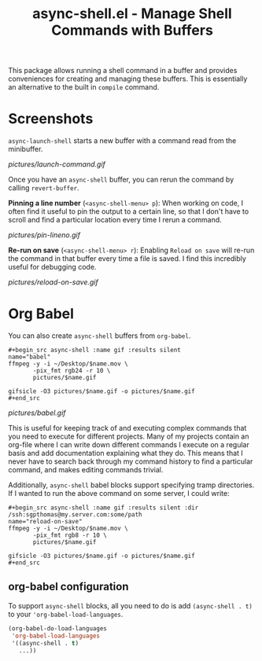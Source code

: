 #+title: async-shell.el - Manage Shell Commands with Buffers

This package allows running a shell command in a buffer and provides conveniences for creating and managing these buffers. This is essentially an alternative to the built in =compile= command.

* Screenshots

=async-launch-shell= starts a new buffer with a command read from the minibuffer.

[[pictures/launch-command.gif]]

Once you have an =async-shell= buffer, you can rerun the command by calling =revert-buffer=.

 *Pinning a line number* (=<async-shell-menu> p=): When working on code, I often find it useful to pin the output to a certain line, so that I don't have to scroll and find a particular location every time I rerun a command.

[[pictures/pin-lineno.gif]]

*Re-run on save* (=<async-shell-menu> r=): Enabling =Reload on save= will re-run the command in that buffer every time a file is saved. I find this incredibly useful for debugging code.

[[pictures/reload-on-save.gif]]

* Org Babel

You can also create =async-shell= buffers from =org-babel=.

#+begin_src shell :name gif :results silent
,#+begin_src async-shell :name gif :results silent
name="babel"
ffmpeg -y -i ~/Desktop/$name.mov \
       -pix_fmt rgb24 -r 10 \
       pictures/$name.gif

gifsicle -O3 pictures/$name.gif -o pictures/$name.gif
,#+end_src
#+end_src

[[pictures/babel.gif]]

This is useful for keeping track of and executing complex commands that you need to execute for different projects. Many of my projects contain an org-file where I can write down different commands I execute on a regular basis and add documentation explaining what they do. This means that I never have to search back through my command history to find a particular command, and makes editing commands trivial.

Additionally, =async-shell= babel blocks support specifying tramp directories. If I wanted to run the above command on some server, I could write:

#+begin_src shell
,#+begin_src async-shell :name gif :results silent :dir /ssh:sgpthomas@my.server.com:some/path
name="reload-on-save"
ffmpeg -y -i ~/Desktop/$name.mov \
       -pix_fmt rgb8 -r 10 \
       pictures/$name.gif

gifsicle -O3 pictures/$name.gif -o pictures/$name.gif
,#+end_src
#+end_src


** org-babel configuration

To support =async-shell= blocks, all you need to do is add =(async-shell . t)= to your ='org-babel-load-languages=.

#+begin_src emacs-lisp
(org-babel-do-load-languages
 'org-babel-load-languages
 '((async-shell . t)
   ...))
#+end_src
